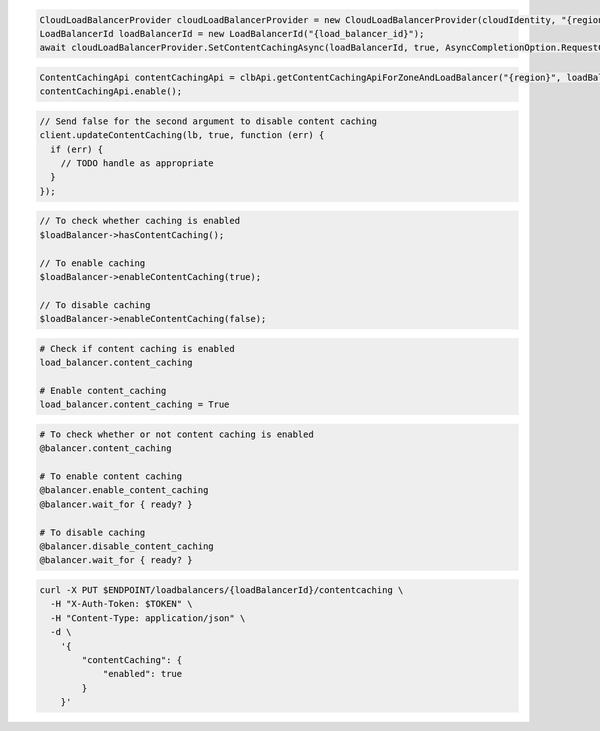 .. code-block:: csharp

  CloudLoadBalancerProvider cloudLoadBalancerProvider = new CloudLoadBalancerProvider(cloudIdentity, "{region}", null);
  LoadBalancerId loadBalancerId = new LoadBalancerId("{load_balancer_id}");
  await cloudLoadBalancerProvider.SetContentCachingAsync(loadBalancerId, true, AsyncCompletionOption.RequestCompleted, CancellationToken.None, null);

.. code-block:: java

  ContentCachingApi contentCachingApi = clbApi.getContentCachingApiForZoneAndLoadBalancer("{region}", loadBalancer.getId());
  contentCachingApi.enable();

.. code-block:: javascript

  // Send false for the second argument to disable content caching
  client.updateContentCaching(lb, true, function (err) {
    if (err) {
      // TODO handle as appropriate
    }
  });

.. code-block:: php

  // To check whether caching is enabled
  $loadBalancer->hasContentCaching();

  // To enable caching
  $loadBalancer->enableContentCaching(true);

  // To disable caching
  $loadBalancer->enableContentCaching(false);

.. code-block:: python

  # Check if content caching is enabled
  load_balancer.content_caching

  # Enable content_caching
  load_balancer.content_caching = True

.. code-block:: ruby

  # To check whether or not content caching is enabled
  @balancer.content_caching

  # To enable content caching
  @balancer.enable_content_caching
  @balancer.wait_for { ready? }

  # To disable caching
  @balancer.disable_content_caching
  @balancer.wait_for { ready? }

.. code-block:: sh

  curl -X PUT $ENDPOINT/loadbalancers/{loadBalancerId}/contentcaching \
    -H "X-Auth-Token: $TOKEN" \
    -H "Content-Type: application/json" \
    -d \
      '{
          "contentCaching": {
              "enabled": true
          }
      }'
